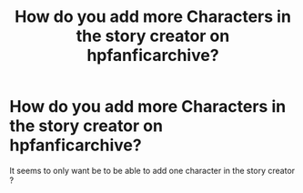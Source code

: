 #+TITLE: How do you add more Characters in the story creator on hpfanficarchive?

* How do you add more Characters in the story creator on hpfanficarchive?
:PROPERTIES:
:Author: Call0013
:Score: 3
:DateUnix: 1484562012.0
:DateShort: 2017-Jan-16
:END:
It seems to only want be to be able to add one character in the story creator ?

